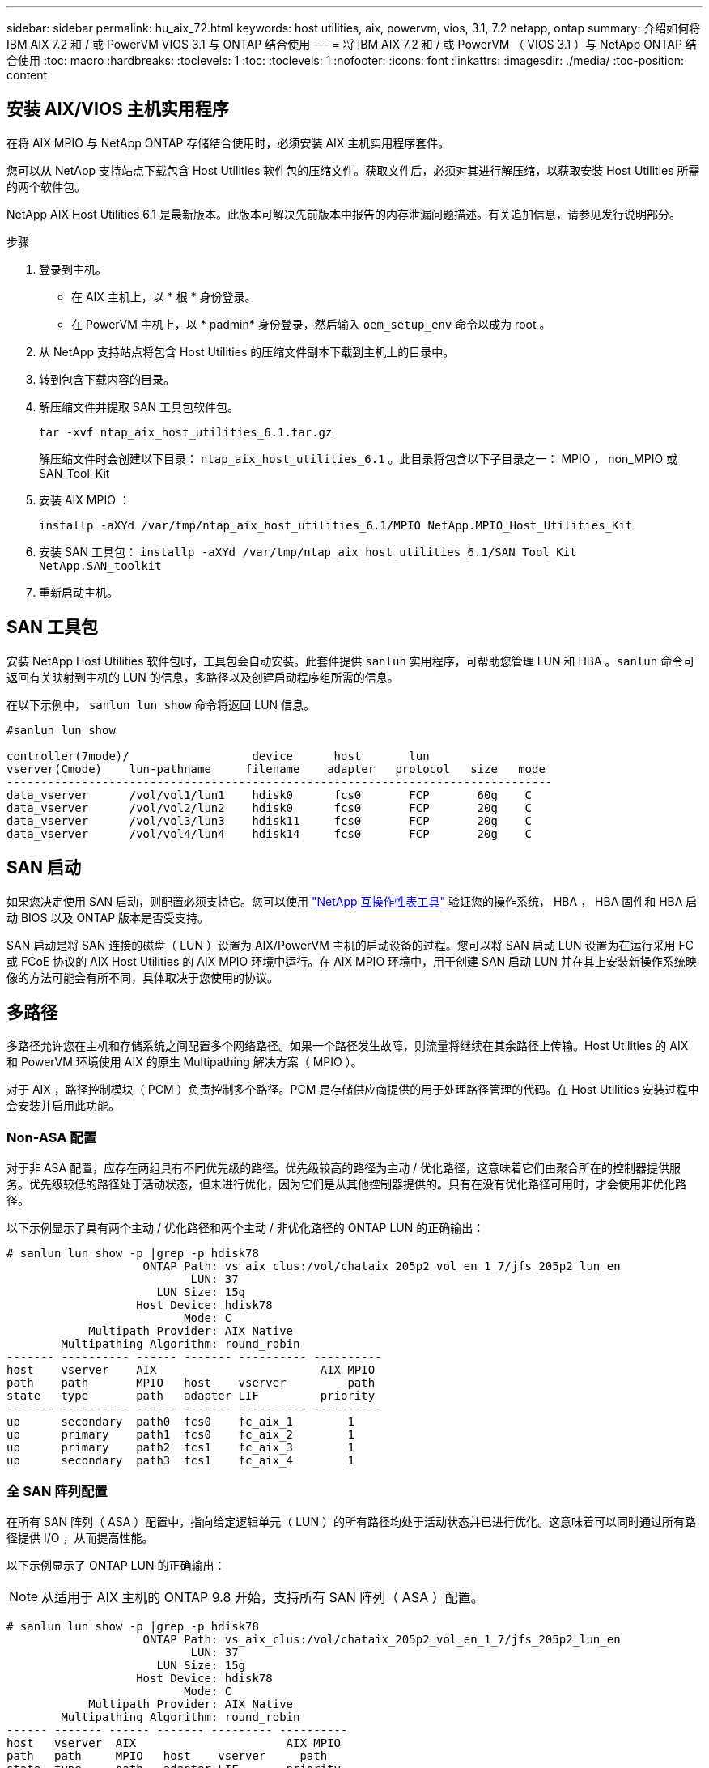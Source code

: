---
sidebar: sidebar 
permalink: hu_aix_72.html 
keywords: host utilities, aix, powervm, vios, 3.1, 7.2 netapp, ontap 
summary: 介绍如何将 IBM AIX 7.2 和 / 或 PowerVM VIOS 3.1 与 ONTAP 结合使用 
---
= 将 IBM AIX 7.2 和 / 或 PowerVM （ VIOS 3.1 ）与 NetApp ONTAP 结合使用
:toc: macro
:hardbreaks:
:toclevels: 1
:toc: 
:toclevels: 1
:nofooter: 
:icons: font
:linkattrs: 
:imagesdir: ./media/
:toc-position: content




== 安装 AIX/VIOS 主机实用程序

在将 AIX MPIO 与 NetApp ONTAP 存储结合使用时，必须安装 AIX 主机实用程序套件。

您可以从 NetApp 支持站点下载包含 Host Utilities 软件包的压缩文件。获取文件后，必须对其进行解压缩，以获取安装 Host Utilities 所需的两个软件包。

NetApp AIX Host Utilities 6.1 是最新版本。此版本可解决先前版本中报告的内存泄漏问题描述。有关追加信息，请参见发行说明部分。

.步骤
. 登录到主机。
+
** 在 AIX 主机上，以 * 根 * 身份登录。
** 在 PowerVM 主机上，以 * padmin* 身份登录，然后输入 `oem_setup_env` 命令以成为 root 。


. 从 NetApp 支持站点将包含 Host Utilities 的压缩文件副本下载到主机上的目录中。
. 转到包含下载内容的目录。
. 解压缩文件并提取 SAN 工具包软件包。
+
`tar -xvf ntap_aix_host_utilities_6.1.tar.gz`

+
解压缩文件时会创建以下目录： `ntap_aix_host_utilities_6.1` 。此目录将包含以下子目录之一： MPIO ， non_MPIO 或 SAN_Tool_Kit

. 安装 AIX MPIO ：
+
`installp -aXYd /var/tmp/ntap_aix_host_utilities_6.1/MPIO NetApp.MPIO_Host_Utilities_Kit`

. 安装 SAN 工具包： `installp -aXYd /var/tmp/ntap_aix_host_utilities_6.1/SAN_Tool_Kit NetApp.SAN_toolkit`
. 重新启动主机。




== SAN 工具包

安装 NetApp Host Utilities 软件包时，工具包会自动安装。此套件提供 `sanlun` 实用程序，可帮助您管理 LUN 和 HBA 。`sanlun` 命令可返回有关映射到主机的 LUN 的信息，多路径以及创建启动程序组所需的信息。

在以下示例中， `sanlun lun show` 命令将返回 LUN 信息。

[listing]
----
#sanlun lun show

controller(7mode)/                  device      host       lun
vserver(Cmode)    lun-pathname     filename    adapter   protocol   size   mode
--------------------------------------------------------------------------------
data_vserver      /vol/vol1/lun1    hdisk0      fcs0       FCP       60g    C
data_vserver      /vol/vol2/lun2    hdisk0      fcs0       FCP       20g    C
data_vserver      /vol/vol3/lun3    hdisk11     fcs0       FCP       20g    C
data_vserver      /vol/vol4/lun4    hdisk14     fcs0       FCP       20g    C

----


== SAN 启动

如果您决定使用 SAN 启动，则配置必须支持它。您可以使用 link:https://mysupport.netapp.com/matrix/imt.jsp?components=71102;&solution=1&isHWU&src=IMT["NetApp 互操作性表工具"^] 验证您的操作系统， HBA ， HBA 固件和 HBA 启动 BIOS 以及 ONTAP 版本是否受支持。

SAN 启动是将 SAN 连接的磁盘（ LUN ）设置为 AIX/PowerVM 主机的启动设备的过程。您可以将 SAN 启动 LUN 设置为在运行采用 FC 或 FCoE 协议的 AIX Host Utilities 的 AIX MPIO 环境中运行。在 AIX MPIO 环境中，用于创建 SAN 启动 LUN 并在其上安装新操作系统映像的方法可能会有所不同，具体取决于您使用的协议。



== 多路径

多路径允许您在主机和存储系统之间配置多个网络路径。如果一个路径发生故障，则流量将继续在其余路径上传输。Host Utilities 的 AIX 和 PowerVM 环境使用 AIX 的原生 Multipathing 解决方案（ MPIO ）。

对于 AIX ，路径控制模块（ PCM ）负责控制多个路径。PCM 是存储供应商提供的用于处理路径管理的代码。在 Host Utilities 安装过程中会安装并启用此功能。



=== Non-ASA 配置

对于非 ASA 配置，应存在两组具有不同优先级的路径。优先级较高的路径为主动 / 优化路径，这意味着它们由聚合所在的控制器提供服务。优先级较低的路径处于活动状态，但未进行优化，因为它们是从其他控制器提供的。只有在没有优化路径可用时，才会使用非优化路径。

以下示例显示了具有两个主动 / 优化路径和两个主动 / 非优化路径的 ONTAP LUN 的正确输出：

[listing]
----
# sanlun lun show -p |grep -p hdisk78
                    ONTAP Path: vs_aix_clus:/vol/chataix_205p2_vol_en_1_7/jfs_205p2_lun_en
                           LUN: 37
                      LUN Size: 15g
                   Host Device: hdisk78
                          Mode: C
            Multipath Provider: AIX Native
        Multipathing Algorithm: round_robin
------- ---------- ------ ------- ---------- ----------
host    vserver    AIX                        AIX MPIO
path    path       MPIO   host    vserver         path
state   type       path   adapter LIF         priority
------- ---------- ------ ------- ---------- ----------
up      secondary  path0  fcs0    fc_aix_1        1
up      primary    path1  fcs0    fc_aix_2        1
up      primary    path2  fcs1    fc_aix_3        1
up      secondary  path3  fcs1    fc_aix_4        1

----


=== 全 SAN 阵列配置

在所有 SAN 阵列（ ASA ）配置中，指向给定逻辑单元（ LUN ）的所有路径均处于活动状态并已进行优化。这意味着可以同时通过所有路径提供 I/O ，从而提高性能。

以下示例显示了 ONTAP LUN 的正确输出：


NOTE: 从适用于 AIX 主机的 ONTAP 9.8 开始，支持所有 SAN 阵列（ ASA ）配置。

[listing]
----
# sanlun lun show -p |grep -p hdisk78
                    ONTAP Path: vs_aix_clus:/vol/chataix_205p2_vol_en_1_7/jfs_205p2_lun_en
                           LUN: 37
                      LUN Size: 15g
                   Host Device: hdisk78
                          Mode: C
            Multipath Provider: AIX Native
        Multipathing Algorithm: round_robin
------ ------- ------ ------- --------- ----------
host   vserver  AIX                      AIX MPIO
path   path     MPIO   host    vserver     path
state  type     path   adapter LIF       priority
------ ------- ------ ------- --------- ----------
up     primary  path0  fcs0    fc_aix_1     1
up     primary  path1  fcs0    fc_aix_2     1
up     primary  path2  fcs1    fc_aix_3     1
up     primary  path3  fcs1    fc_aix_4     1
----


== 建议设置

以下是 NetApp ONTAP LUN 的一些建议参数设置。安装 ONTAP 主机实用程序套件后，系统会自动设置 NetApp LUN 的关键参数。

[cols="4*"]
|===
| 参数 | environment | AIX 的价值 | 注意 


| 算法 | MPIO | 循环 | 由 Host Utilities 设置 


| hcheck_cmd | MPIO | 查询 | 由 Host Utilities 设置 


| hcheck_interval | MPIO | 30 个 | 由 Host Utilities 设置 


| hcheck_mode | MPIO | 非活动 | 由 Host Utilities 设置 


| lun_reset_st | MPIO / 非 MPIO | 是的。 | 由 Host Utilities 设置 


| max_transfer | MPIO / 非 MPIO | FC LUN ： 0x100000 字节 | 由 Host Utilities 设置 


| QFull | MPIO / 非 MPIO | 2 秒延迟 | 由 Host Utilities 设置 


| queue_depth | MPIO / 非 MPIO | 64 | 由 Host Utilities 设置 


| reserve_policy | MPIO / 非 MPIO | no_reserve | 由 Host Utilities 设置 


| re_timeout （磁盘） | MPIO / 非 MPIO | 30 秒 | 使用操作系统默认值 


| dyntrk | MPIO / 非 MPIO | 是的。 | 使用操作系统默认值 


| FC_err_recov | MPIO / 非 MPIO | fast_fail | 使用操作系统默认值 


| q_type | MPIO / 非 MPIO | 简单 | 使用操作系统默认值 


| num_cmd_elems | MPIO / 非 MPIO | 对于 AIX 3072 ，对于 VIOS 为 1024 | FC EN1B ， FC EN1C 


| num_cmd_elems | MPIO / 非 MPIO | 1024 （用于 AIX ） | FC EN0G 
|===


== MetroCluster 的建议设置

默认情况下，如果 LUN 的路径不可用，则 AIX 操作系统会强制执行较短的 I/O 超时。在包括单交换机 SAN 网络结构和发生计划外故障转移的 MetroCluster 配置在内的配置中可能会发生这种情况。有关追加信息以及对默认设置的建议更改，请参见 link:https://kb.netapp.com/app/answers/answer_view/a_id/1001318["NetApp KB1001318"]



== 已知问题和限制

[cols="4*"]
|===
| NetApp 错误 ID | 标题 | Description | 合作伙伴 ID 


| 1416221. | AIX 7200-05-01 在存储故障转移期间遇到虚拟 iSCSI 磁盘（ VIOS 3.1.1.x ）的 I/O 中断 | 在通过 VIOS 3.1.1.x 映射的虚拟 iSCSI 磁盘上的 AIX 7.2 TL5 主机上执行存储故障转移操作期间，可能会发生 I/O 中断默认情况下， VIOC 上虚拟 iSCSI 磁盘（ hdisk ）的 `rw_timeout` 值将为 45 秒。如果在存储故障转移期间发生超过 45 秒的 I/O 延迟，则可能会发生 I/O 故障。要避免这种情况，请参见 BURT 中所述的临时解决策。根据 IBM 的要求，在应用 APAR - IJ34739 （即将发布的版本）后，我们可以使用 `chdev` 命令动态更改 rw_timeout 值。 | 不适用 


| 1414700 | 在存储故障转移期间， AIX 7.2 TL04 的虚拟 iSCSI 磁盘（ VIOS 3.1.1.x ）发生 I/O 中断 | 在通过 VIOS 3.1.1.x 映射的虚拟 iSCSI 磁盘上的 AIX 7.2 TL4 主机上执行存储故障转移操作期间，可能会发生 I/O 中断默认情况下， VIOC 上 vSCSI 适配器的 `rw_timeout` 值为 45 秒。如果在存储故障转移期间发生超过 45 秒的 I/O 延迟，则可能会发生 I/O 故障。要避免这种情况，请参见 BURT 中所述的临时解决策。 | 不适用 


| 1307653 | 在 SFO 故障和直连 I/O 期间发现 VIOS 3.1.1.10 上的 I/O 问题 | 在 VIOS 3.1.1 上，由 16/32 Gb FC 适配器提供支持的 NPIV 客户端磁盘可能会出现 IO 故障。此外， `vfchost` 驱动程序可能会进入停止处理来自客户端的 I/O 请求的状态。应用 IBM APAR IJ22290IBM APAR IJ23222 可修复问题描述 | 不适用 
|===
